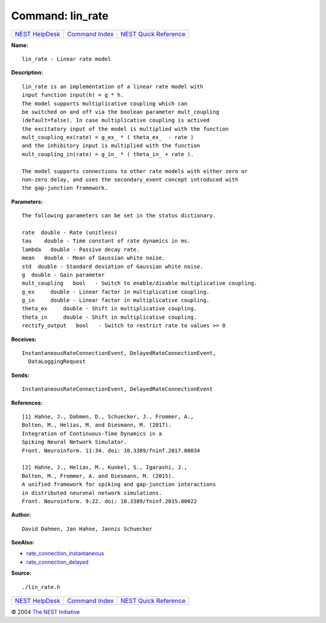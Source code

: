 Command: lin\_rate
==================

+----------------------------------------+-----------------------------------------+--------------------------------------------------+
| `NEST HelpDesk <../../index.html>`__   | `Command Index <../helpindex.html>`__   | `NEST Quick Reference <../../quickref.html>`__   |
+----------------------------------------+-----------------------------------------+--------------------------------------------------+

.. raw:: html

   <div class="wrap">

**Name:**
::

    lin_rate - Linear rate model

**Description:**
::

     
       
      lin_rate is an implementation of a linear rate model with  
      input function input(h) = g * h.  
      The model supports multiplicative coupling which can  
      be switched on and off via the boolean parameter mult_coupling  
      (default=false). In case multiplicative coupling is actived  
      the excitatory input of the model is multiplied with the function  
      mult_coupling_ex(rate) = g_ex_ * ( theta_ex_  - rate )  
      and the inhibitory input is multiplied with the function  
      mult_coupling_in(rate) = g_in_ * ( theta_in_ + rate ).  
       
      The model supports connections to other rate models with either zero or  
      non-zero delay, and uses the secondary_event concept introduced with  
      the gap-junction framework.  
       
      

**Parameters:**
::

     
       
      The following parameters can be set in the status dictionary.  
       
      rate  double - Rate (unitless)  
      tau    double - Time constant of rate dynamics in ms.  
      lambda   double - Passive decay rate.  
      mean   double - Mean of Gaussian white noise.  
      std  double - Standard deviation of Gaussian white noise.  
      g  double - Gain parameter  
      mult_coupling   bool   - Switch to enable/disable multiplicative coupling.  
      g_ex     double - Linear factor in multiplicative coupling.  
      g_in     double - Linear factor in multiplicative coupling.  
      theta_ex     double - Shift in multiplicative coupling.  
      theta_in     double - Shift in multiplicative coupling.  
      rectify_output   bool   - Switch to restrict rate to values >= 0  
       
      

**Receives:**
::

    InstantaneousRateConnectionEvent, DelayedRateConnectionEvent,  
      DataLoggingRequest  
       
      

**Sends:**
::

    InstantaneousRateConnectionEvent, DelayedRateConnectionEvent  
       
      

**References:**
::

     
       
      [1] Hahne, J., Dahmen, D., Schuecker, J., Frommer, A.,  
      Bolten, M., Helias, M. and Diesmann, M. (2017).  
      Integration of Continuous-Time Dynamics in a  
      Spiking Neural Network Simulator.  
      Front. Neuroinform. 11:34. doi: 10.3389/fninf.2017.00034  
       
      [2] Hahne, J., Helias, M., Kunkel, S., Igarashi, J.,  
      Bolten, M., Frommer, A. and Diesmann, M. (2015).  
      A unified framework for spiking and gap-junction interactions  
      in distributed neuronal network simulations.  
      Front. Neuroinform. 9:22. doi: 10.3389/fninf.2015.00022  
       
      

**Author:**
::

    David Dahmen, Jan Hahne, Jannis Schuecker  
      

**SeeAlso:**

-  `rate\_connection\_instantaneous <../cc/rate_connection_instantaneous.html>`__
-  `rate\_connection\_delayed <../cc/rate_connection_delayed.html>`__

**Source:**
::

    ./lin_rate.h

.. raw:: html

   </div>

+----------------------------------------+-----------------------------------------+--------------------------------------------------+
| `NEST HelpDesk <../../index.html>`__   | `Command Index <../helpindex.html>`__   | `NEST Quick Reference <../../quickref.html>`__   |
+----------------------------------------+-----------------------------------------+--------------------------------------------------+

© 2004 `The NEST Initiative <http://www.nest-initiative.org>`__
